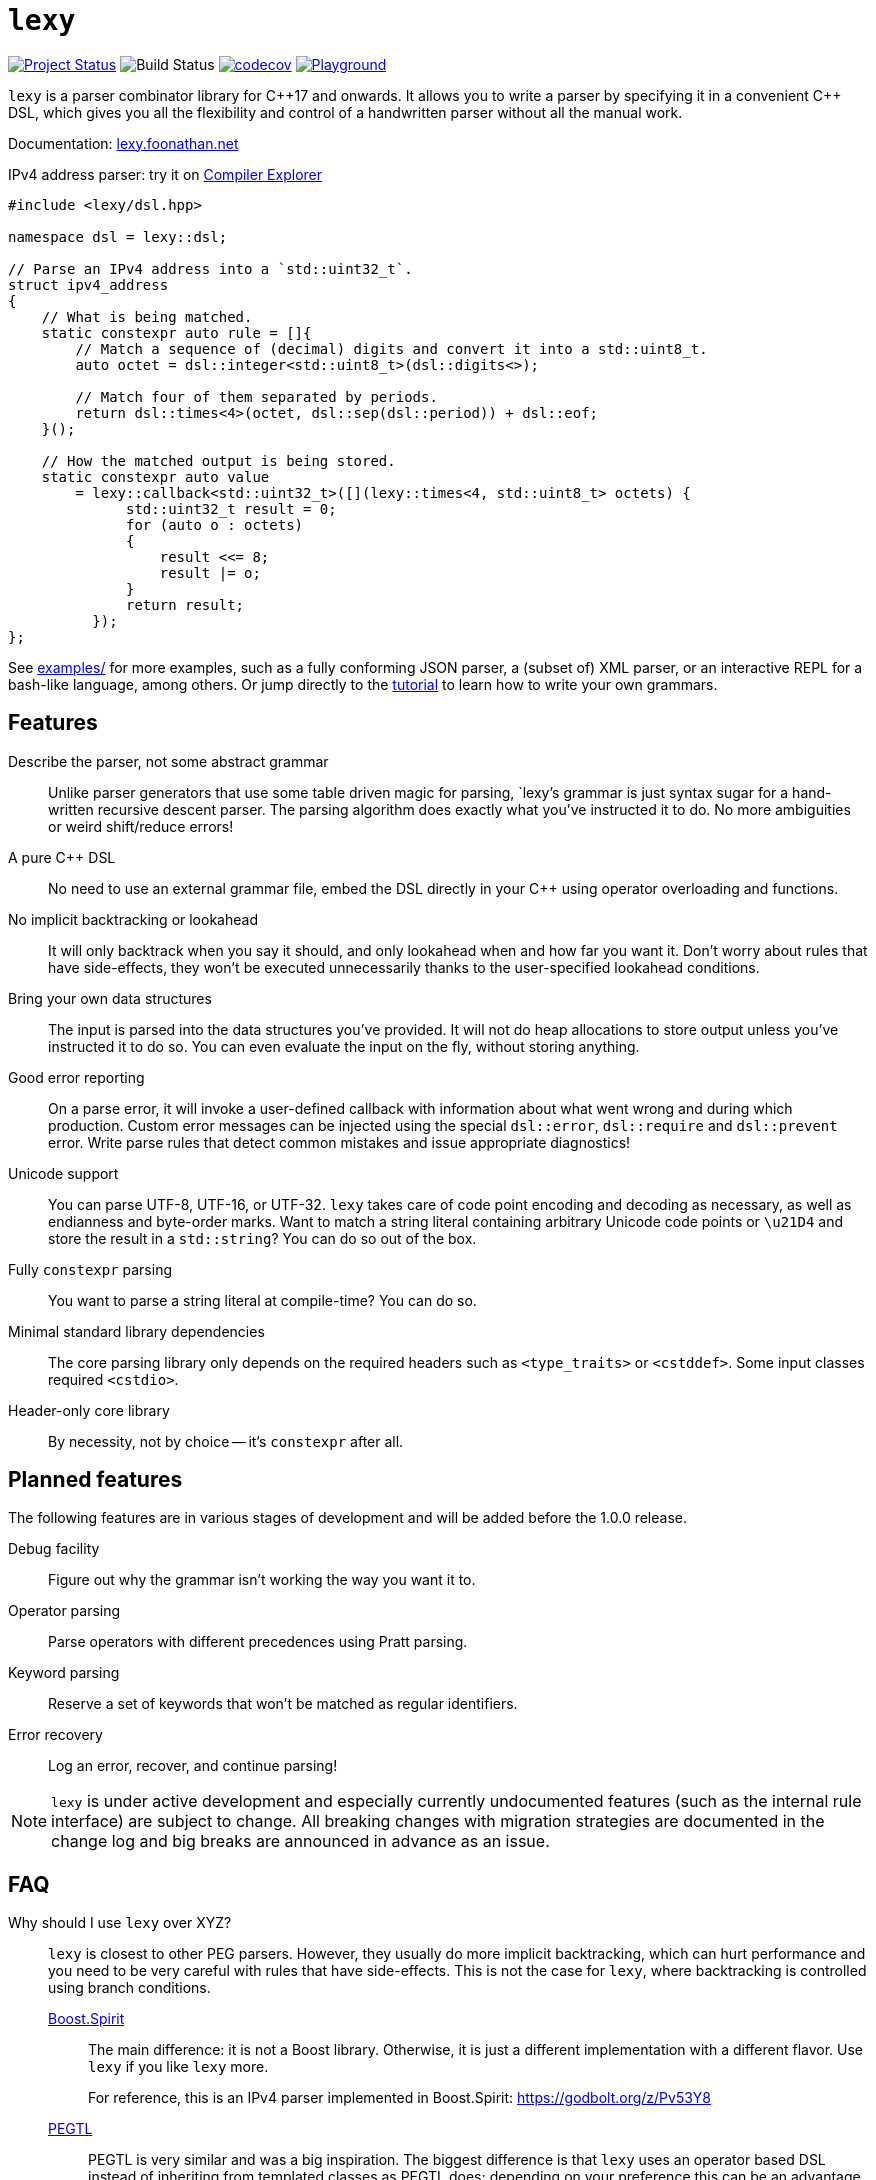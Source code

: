 = `lexy`

image:https://img.shields.io/endpoint?url=https%3A%2F%2Fwww.jonathanmueller.dev%2Fproject%2Flexy%2Findex.json[Project Status,link=https://www.jonathanmueller.dev/project/]
image:https://github.com/foonathan/lexy/workflows/Main%20CI/badge.svg[Build Status]
image:https://codecov.io/gh/foonathan/lexy/branch/main/graph/badge.svg?token=3K4YNK41S9[codecov,link=https://codecov.io/gh/foonathan/lexy]
image:https://img.shields.io/badge/try-online-blue[Playground,link=https://lexy.foonathan.net/playground]

`lexy` is a parser combinator library for {cpp}17 and onwards.
It allows you to write a parser by specifying it in a convenient {cpp} DSL,
which gives you all the flexibility and control of a handwritten parser without all the manual work.

Documentation: https://lexy.foonathan.net/[lexy.foonathan.net]

.IPv4 address parser: try it on https://godbolt.org/z/b83Gsr[Compiler Explorer]
[source,cpp]
----
#include <lexy/dsl.hpp>

namespace dsl = lexy::dsl;

// Parse an IPv4 address into a `std::uint32_t`.
struct ipv4_address
{
    // What is being matched.
    static constexpr auto rule = []{
        // Match a sequence of (decimal) digits and convert it into a std::uint8_t.
        auto octet = dsl::integer<std::uint8_t>(dsl::digits<>);

        // Match four of them separated by periods.
        return dsl::times<4>(octet, dsl::sep(dsl::period)) + dsl::eof;
    }();

    // How the matched output is being stored.
    static constexpr auto value
        = lexy::callback<std::uint32_t>([](lexy::times<4, std::uint8_t> octets) {
              std::uint32_t result = 0;
              for (auto o : octets)
              {
                  result <<= 8;
                  result |= o;
              }
              return result;
          });
};
----

See https://github.com/foonathan/lexy/tree/main/examples[examples/] for more examples, such as a fully conforming JSON parser,
a (subset of) XML parser, or an interactive REPL for a bash-like language, among others.
Or jump directly to the https://lexy.foonathan.net/tutorial/[tutorial] to learn how to write your own grammars.

== Features

Describe the parser, not some abstract grammar::
  Unlike parser generators that use some table driven magic for parsing, `lexy`'s grammar is just syntax sugar for a hand-written recursive descent parser.
  The parsing algorithm does exactly what you've instructed it to do.
  No more ambiguities or weird shift/reduce errors!

A pure {cpp} DSL::
  No need to use an external grammar file, embed the DSL directly in your {cpp} using operator overloading and functions.

No implicit backtracking or lookahead::
  It will only backtrack when you say it should, and only lookahead when and how far you want it.
  Don't worry about rules that have side-effects, they won't be executed unnecessarily thanks to the user-specified lookahead conditions.

Bring your own data structures::
  The input is parsed into the data structures you've provided.
  It will not do heap allocations to store output unless you've instructed it to do so.
  You can even evaluate the input on the fly, without storing anything.

Good error reporting::
  On a parse error, it will invoke a user-defined callback with information about what went wrong and during which production.
  Custom error messages can be injected using the special `dsl::error`, `dsl::require` and `dsl::prevent` error.
  Write parse rules that detect common mistakes and issue appropriate diagnostics!

Unicode support::
  You can parse UTF-8, UTF-16, or UTF-32.
  `lexy` takes care of code point encoding and decoding as necessary, as well as endianness and byte-order marks.
  Want to match a string literal containing arbitrary Unicode code points or `\u21D4` and store the result in a `std::string`?
  You can do so out of the box.

Fully `constexpr` parsing::
  You want to parse a string literal at compile-time? You can do so.

Minimal standard library dependencies::
  The core parsing library only depends on the required headers such as `<type_traits>` or `<cstddef>`.
  Some input classes required `<cstdio>`.

Header-only core library::
  By necessity, not by choice -- it's `constexpr` after all.

== Planned features

The following features are in various stages of development and will be added before the 1.0.0 release.

Debug facility::
  Figure out why the grammar isn't working the way you want it to.

Operator parsing::
  Parse operators with different precedences using Pratt parsing.

Keyword parsing::
  Reserve a set of keywords that won't be matched as regular identifiers.

Error recovery::
  Log an error, recover, and continue parsing!

NOTE: `lexy` is under active development and especially currently undocumented features (such as the internal rule interface) are subject to change.
All breaking changes with migration strategies are documented in the change log and big breaks are announced in advance as an issue.

== FAQ

Why should I use `lexy` over XYZ?::
  `lexy` is closest to other PEG parsers.
  However, they usually do more implicit backtracking, which can hurt performance and you need to be very careful with rules that have side-effects.
  This is not the case for `lexy`, where backtracking is controlled using branch conditions.
 
  http://boost-spirit.com/home/[Boost.Spirit]:::
    The main difference: it is not a Boost library.
    Otherwise, it is just a different implementation with a different flavor.
    Use `lexy` if you like `lexy` more.
+
For reference, this is an IPv4 parser implemented in Boost.Spirit: https://godbolt.org/z/Pv53Y8
  
  https://github.com/taocpp/PEGTL[PEGTL]:::
    PEGTL is very similar and was a big inspiration.
    The biggest difference is that `lexy` uses an operator based DSL instead of inheriting from templated classes as PEGTL does;
    depending on your preference this can be an advantage or disadvantage.
  Handwritten Parsers:::
    Writing a handwritten parser is more manual work and error prone.
    `lexy` automates that away without having to sacrifice control.
    You can use it to quickly prototype a parser and then slowly replace more and more with a handwritten parser over time.

How bad are the compilation times?::
They're not as bad as you might expect (in debug mode, that is).
+
Compiling the example JSON parser with any of the lexy specific things removed,
i.e. just the datastructure built using `std::variant` and `std::map`, takes about one second on my machine.
The entire parser takes about two seconds if you disable force inline on the parse productions.
With force inline, it takes about five seconds.
+
Compile time benchmarks and optimizations are planned.
Keep in mind, that you can fully isolate `lexy` in a single translation unit that only needs to be touched when you change the parser.

How bad are the {cpp} error messages if you mess something up?::
  They're certainly worse than the error message `lexy` gives you.
  The big problem here is that the first line gives you the error, followed by dozens of template instantiations, which end at your `lexy::parse` call.
  Besides providing an external tool to filter those error messages, there is nothing I can do about that.

How fast is it?::
  Benchmarks are available in the `benchmarks/` directory.
  A sample result of the JSON validator benchmark which compares the example JSON parser with various other implementations is available https://lexy.foonathan.net/benchmark_json/[here].

Why is it called lexy?::
  I previously had a tokenizer library called `foonathan/lex`.
  I've tried adding a parser to it, but found that the line between pure tokenization and parsing has become increasingly blurred.
  `lexy` is a re-imagination on of the parser I've added to `foonathan/lex`, and I've simply kept a similar name.

== Building

The library uses CMake as its build system.
Simply put it somewhere and use `add_subdirectory()` to make the following targets available

`foonathan::lexy::core`::
  This target is required.
  It is an `INTERFACE` target that sets the required include path and {cpp} standard flags.
`foonathan::lexy::file`::
  Link to this library if you want to use the (not header only) `lexy::read_file()` functionality.
`foonathan::lexy`::
  Umbrella target that links to all other targets.

Configuration is supported by providing a `lexy_user_config.hpp` somewhere in the include search path,
or setting the `LEXY_USER_CONFIG_HEADER` CMake option to a header path.
This header can then override many of the detections in `lexy/_detail/config.hpp`.
Refer to that header for details.

The library is continuously tested on GCC 7 or higher, clang 6 or higher, as well as MSVC and clang-cl.
It requires {cpp}17 support, but works best with {cpp}20.

